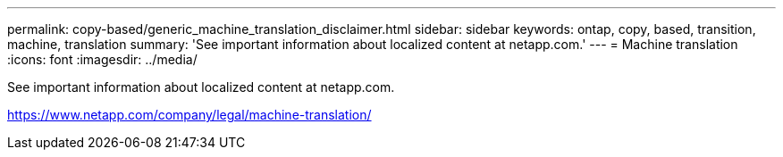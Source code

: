 ---
permalink: copy-based/generic_machine_translation_disclaimer.html
sidebar: sidebar
keywords: ontap, copy, based, transition, machine, translation
summary: 'See important information about localized content at netapp.com.'
---
= Machine translation
:icons: font
:imagesdir: ../media/

See important information about localized content at netapp.com.

https://www.netapp.com/company/legal/machine-translation/
